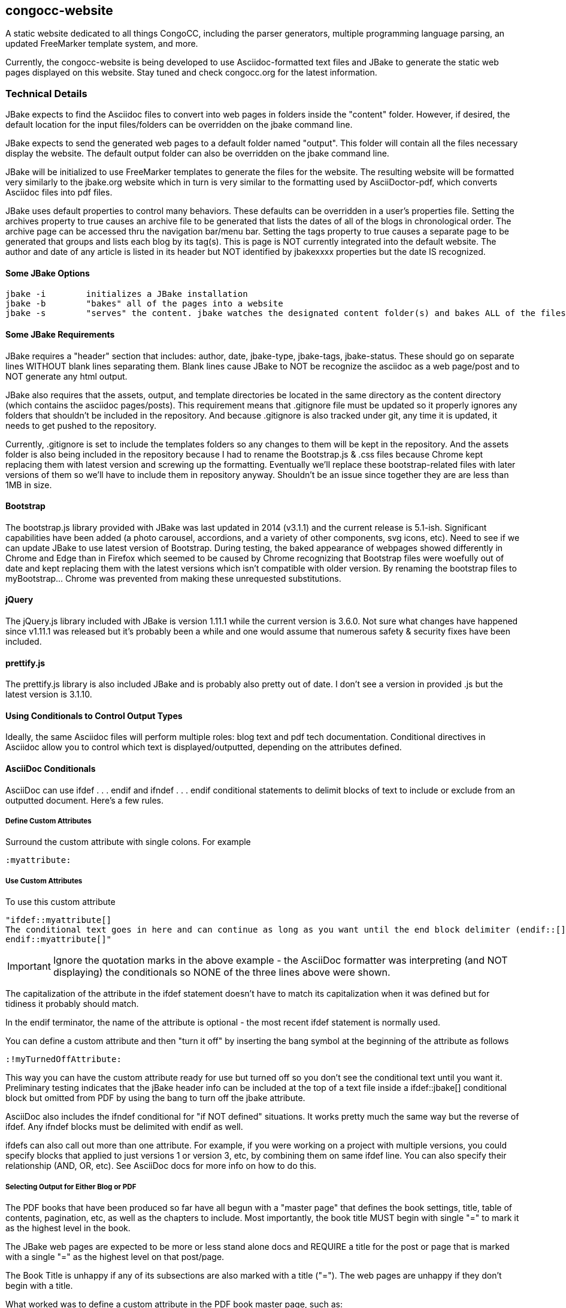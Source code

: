 == congocc-website

A static website dedicated to all things CongoCC, including the parser
generators, multiple programming language parsing, an updated FreeMarker
template system, and more.

Currently, the congocc-website is being developed to use
Asciidoc-formatted text files and JBake to generate the static web pages
displayed on this website. Stay tuned and check congocc.org for the
latest information.

=== Technical Details

JBake expects to find the Asciidoc files to convert into web pages in
folders inside the "content" folder. However, if desired, the default
location for the input files/folders can be overridden on the jbake
command line.

JBake expects to send the generated web pages to a default folder named
"output". This folder will contain all the files necessary display the
website. The default output folder can also be overridden on the jbake
command line.

JBake will be initialized to use FreeMarker templates to generate the
files for the website. The resulting website will be formatted very
similarly to the jbake.org website which in turn is very similar to the
formatting used by AsciiDoctor-pdf, which converts Asciidoc files into
pdf files.

JBake uses default properties to control many behaviors. These defaults
can be overridden in a user's properties file. Setting the archives
property to true causes an archive file to be generated that lists the
dates of all of the blogs in chronological order. The archive page can
be accessed thru the navigation bar/menu bar. Setting the tags property
to true causes a separate page to be generated that groups and lists
each blog by its tag(s). This is page is NOT currently integrated into
the default website. The author and date of any article is listed in its
header but NOT identified by jbakexxxx properties but the date IS
recognized.

==== Some JBake Options

....
jbake -i        initializes a JBake installation
jbake -b        "bakes" all of the pages into a website
jbake -s        "serves" the content. jbake watches the designated content folder(s) and bakes ALL of the files any time a change is detected. The site.host property can be set to a port on localhost to preview the baked output. These baked files can then be uploaded to the docroot location for the website.
....

==== Some JBake Requirements

JBake requires a "header" section that includes: author, date,
jbake-type, jbake-tags, jbake-status. These should go on separate lines
WITHOUT blank lines separating them. Blank lines cause JBake to NOT be
recognize the asciidoc as a web page/post and to NOT generate any html
output.

JBake also requires that the assets, output, and template directories be
located in the same directory as the content directory (which contains
the asciidoc pages/posts). This requirement means that .gitignore file
must be updated so it properly ignores any folders that shouldn't be
included in the repository. And because .gitignore is also tracked under
git, any time it is updated, it needs to get pushed to the repository.

Currently, .gitignore is set to include the templates folders so any
changes to them will be kept in the repository. And the assets folder is
also being included in the repository because I had to rename the
Bootstrap.js & .css files because Chrome kept replacing them with latest
version and screwing up the formatting. Eventually we'll replace these
bootstrap-related files with later versions of them so we'll have to
include them in repository anyway. Shouldn't be an issue since together
they are are less than 1MB in size.

==== Bootstrap

The bootstrap.js library provided with JBake was last updated in 2014
(v3.1.1) and the current release is 5.1-ish. Significant capabilities
have been added (a photo carousel, accordions, and a variety of other
components, svg icons, etc). Need to see if we can update JBake to use
latest version of Bootstrap. During testing, the baked appearance of
webpages showed differently in Chrome and Edge than in Firefox which
seemed to be caused by Chrome recognizing that Bootstrap files were
woefully out of date and kept replacing them with the latest versions
which isn't compatible with older version. By renaming the bootstrap
files to myBootstrap... Chrome was prevented from making these
unrequested substitutions.

==== jQuery

The jQuery.js library included with JBake is version 1.11.1 while the
current version is 3.6.0. Not sure what changes have happened since
v1.11.1 was released but it's probably been a while and one would assume
that numerous safety & security fixes have been included.

[[prettifyjs]]
==== prettify.js

The prettify.js library is also included JBake and is probably also
pretty out of date. I don't see a version in provided .js but the latest
version is 3.1.10.

==== Using Conditionals to Control Output Types

Ideally, the same Asciidoc files will perform multiple roles: blog text
and pdf tech documentation. Conditional directives in Asciidoc allow you
to control which text is displayed/outputted, depending on the
attributes defined.

==== AsciiDoc Conditionals

AsciiDoc can use ifdef . . . endif and ifndef . . . endif conditional
statements to delimit blocks of text to include or exclude from an
outputted document. Here's a few rules.

===== Define Custom Attributes

Surround the custom attribute with single colons. For example

....
:myattribute:
....

===== Use Custom Attributes

To use this custom attribute

....
"ifdef::myattribute[]
The conditional text goes in here and can continue as long as you want until the end block delimiter (endif::[] is reached
endif::myattribute[]"
....

IMPORTANT: Ignore the quotation marks in the above example - the AsciiDoc 
formatter was interpreting (and NOT displaying) the conditionals so NONE 
of the three lines above were shown.

The capitalization of the attribute in the ifdef statement doesn't have
to match its capitalization when it was defined but for tidiness it
probably should match.

In the endif terminator, the name of the attribute is optional - the
most recent ifdef statement is normally used.

You can define a custom attribute and then "turn it off" by inserting
the bang symbol at the beginning of the attribute as follows

....
:!myTurnedOffAttribute:
....

This way you can have the custom attribute ready for use but turned off
so you don't see the conditional text until you want it. Preliminary
testing indicates that the jBake header info can be included at the top
of a text file inside a ifdef::jbake[] conditional block but omitted
from PDF by using the bang to turn off the jbake attribute.

AsciiDoc also includes the ifndef conditional for "if NOT defined"
situations. It works pretty much the same way but the reverse of ifdef.
Any ifndef blocks must be delimited with endif as well.

ifdefs can also call out more than one attribute. For example, if you
were working on a project with multiple versions, you could specify
blocks that applied to just versions 1 or version 3, etc, by combining
them on same ifdef line. You can also specify their relationship (AND,
OR, etc). See AsciiDoc docs for more info on how to do this.

===== Selecting Output for Either Blog or PDF

The PDF books that have been produced so far have all begun with a
"master page" that defines the book settings, title, table of contents,
pagination, etc, as well as the chapters to include. Most importantly,
the book title MUST begin with single "=" to mark it as the highest
level in the book.

The JBake web pages are expected to be more or less stand alone docs and
REQUIRE a title for the post or page that is marked with a single "=" as
the highest level on that post/page.

The Book Title is unhappy if any of its subsections are also marked with
a title ("="). The web pages are unhappy if they don't begin with a
title.

What worked was to define a custom attribute in the PDF book master
page, such as:

....
:pdf-doc:
....

And then down inside each web page to include in the book:

....
"ifdef::pdf-doc[]

== Chapter title or === section title

endif::[]"

"ifndef::pdf-doc[]
= Post or Page Title

. . . . restof JBake header

endif::[]"
....

IMPORTANT: Ignore the quotation marks in the above example - the AsciiDoc 
formatter was interpreting (and NOT displaying) the conditionals so only 
two of the seven above lines were shown.

So when you generate the pdf, it sees the definition of pdf-doc and uses
the correct level of indenture for the Chapter or Section titles and
ignores the JBake header info. And when you are in JBake, it doesn't see
the pdf-doc attribute definition so it ignores the Chapter/section
titles and uses the JBake header info, including the top level title.

So some of the fun stuff in the blog, such as scandalous accusations or
serious fun-making can be marked as ifndef::pdf-doc[] blocks and they
won't show up in the more serious book material. And in the same way,
the section/subsection titles and levels of indenture can be marked
ifdef::pdf-doc[] so they only show up in the book.

== Recommended Combined Template for Articles

----
//global comments and references about this doc can go here
"ifdef::pdf-book[]
== PDF Chapter Title Goes Here
:imagesdir: ../<doc type - learning or blog>/<year>/img
endif::pdf-book[]"
"ifndef::pdf-book[]
= Blog Heading
<Author Name>
<date>
:jbake-type: post
:jbake-tags: learning
:jbake-status: published
== First Level Indent for Blog
:imagesdir: ./img
endif::[]"
----

IMPORTANT:  The quotation marks in the above block are only there so the asciidoc processor won't try to honor the ifdef/ifndef directives, even though they are part of a code/verbatim block

IMPORTANT:  The first level heading (one equals sign level) absolutely must be the first line inside the ifndef block or jbake won't processes the file. ALSO, jbake interprets a blank line as terminating the header block, so name or date or any of the other jbake settings that appear below the blank line will be ignored.

IMPORTANT:  asciidoc *PROHIBITS* a first level heading anywhere but in the master doc but jBake *REQUIRES* a first level heading for every blog page.

asciidoc, asciidoctor, and asciidoctor-pdf all assume that a first level heading is the book title which can only appear ONCE, in the master doc. However, jbake REQUIRES a first level heading or it won't process the doc into an html page.

Therefore, it is necessary to use the ifdef/ifndef block to define the highest level indent for each type. Because these are different levels, it is best to "normalize the headings" by including a second level heading for the blog inside the ifndef block. That way, any additional headers for your text will automatically be at the same level, whether it is in the blog or in the PDF. If you skip the second level blog heading inside the ifndef block, you will have to put ifdef & ifndef blocks around every sub-heading within your doc so they'll be processed correctly. For example, if your blog contains a second level heading (==), when it is processed as a PDF it will be interpreted as a new chapter.

=== JBake notes:

*   the author name field must be filled in or it won't get "baked" into an html page
*   the date is NOT required but the blogs are ordered by date so it is best to include one. The date should be in the format YYYY-MM-DD or it may not be interpreted correctly
*   *_jbake-type_* can be either "post" or "page". They have separate templates and will be processed differently, according to their template.
*   *_jbake-tag_* is optional but is recommended. The tags are used to generate separate pages for each tag. Eventually those tag pages will be used as "category" pages so someone who wants to see pages that are tagged "parsing" or "roadmap" or whatever will see just those pages. I think spelling is critical so a typo will create a different category.
*   *_jbake-status_* can be either "draft" or "published". 
**  *published*: the document is processed into an html page and appears on the website. 
**  *draft*: the document is processed into an html page but it has "draft-" inserted into the filename *AND* to not be displayed on the website. 
**  any other status is undefined

=== Images for Blogs and PDFs

IMPORTANT:  Every document must define the correct imagesdir setting for *both* the PDF (ifdef pdf-book) and the website (ifndef pdf-book)

The imagesdir directive must be set correctly for BOTH types of documents inside the ifdef blocks:

*   PDF Docs:
**  ../<type of doc - learning or blog><year>/img
*   Website Docs:
**  ./img

The reason for these different settings is because the relative paths are handled differently by the processing tools. 

*   asciidoctor-pdf uses the location of the (master) document to be processed as the "root" for its image path
*   jBake uses the location of the file being processed as the "root" for its image page

==== asciidoctor-pdf

Currently, CongoCC is set up to use congocc-website/content/pdf/CongoCCmasterDoc.adoc as the master doc. Inside the master document is a list of every file to be included in the generated PDF. Each included file has its own path specified. Because these included documents will be in a variety of places (learning vs blog, 2022 vs 2023, etc), is ruled out. Instead each document that will go inside the final PDF must include its own imagesdir setting.

==== jBake Website

When jBake runs, it creates or update the output folder that contains the learning and blog folders (as well as all the other infrastructure folders). Under those folders will be the year(s) folder(s) which contains all of the documents for that year as well as the img folder for the documents produced for that year.

==== Image Locations

It could have been setup so there was a single folder for images but this would have created a chaotic maintenance nightmare down the road. It could have also been setup so there was only one imagesdir directive but that would require that we manually duplicate all of the images from their blog/learing image folder locations *OR* we would have had to use absolute paths either in the imagesdir directive OR each image reference would have to include the full absolute path to each image. Either option would have caused all sorts of grief if the contents or images folders got changed.

Finally, the img folder inside the assets folder is copied by jBake to the docroot/img folder. It makes sense to use the assets/img folder for global website images, such as the carousel images that are used in the main page header. Other global images would also appear in here, for example, a custom flourish that was used as a section divider in EVERY doc, it would go here. If an image was only used in a single doc, it wouldn't go here. However, an image that was used for every page (or at least many pages), it would go into the assets/img folder.